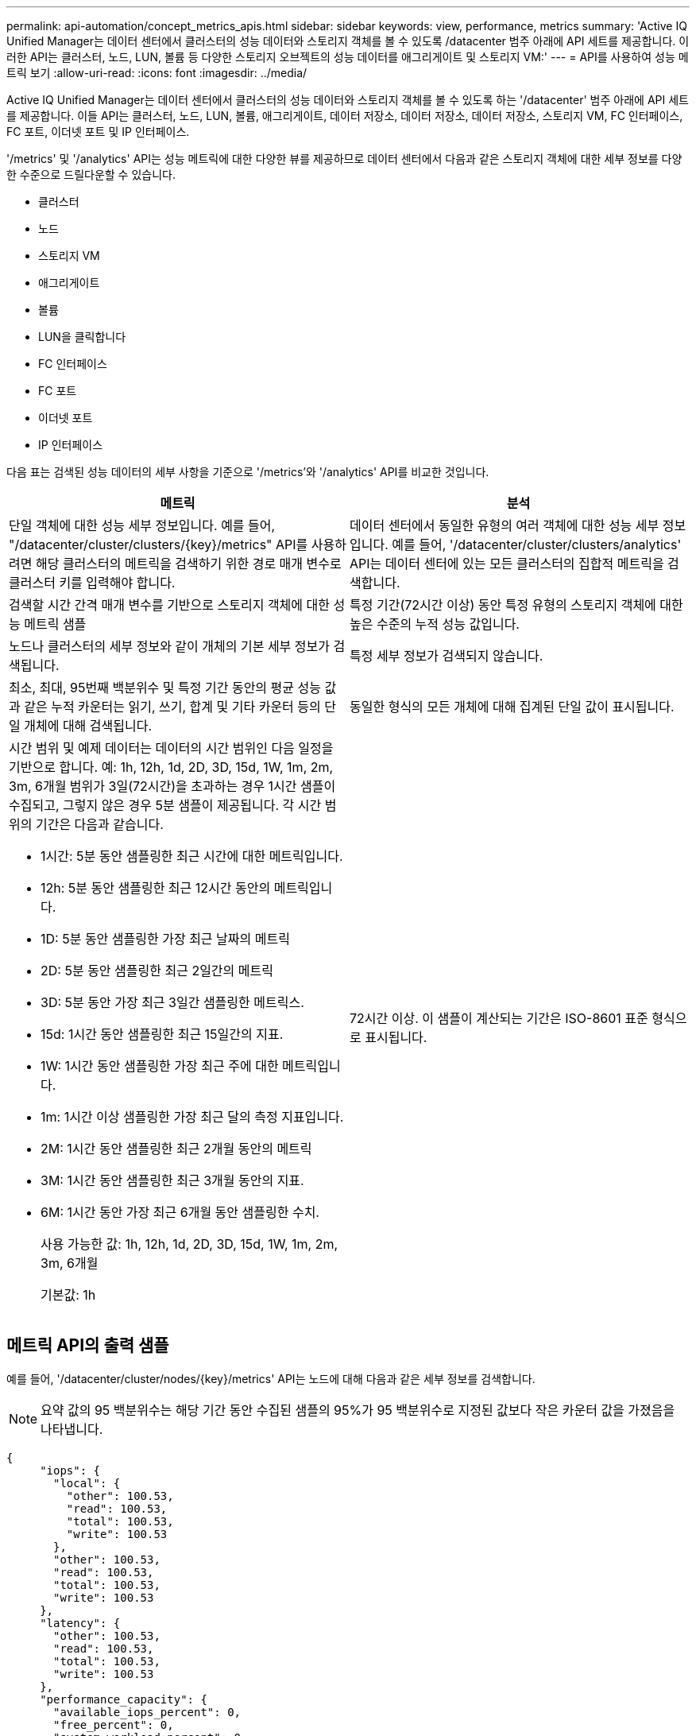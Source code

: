 ---
permalink: api-automation/concept_metrics_apis.html 
sidebar: sidebar 
keywords: view, performance, metrics 
summary: 'Active IQ Unified Manager는 데이터 센터에서 클러스터의 성능 데이터와 스토리지 객체를 볼 수 있도록 /datacenter 범주 아래에 API 세트를 제공합니다. 이러한 API는 클러스터, 노드, LUN, 볼륨 등 다양한 스토리지 오브젝트의 성능 데이터를 애그리게이트 및 스토리지 VM:' 
---
= API를 사용하여 성능 메트릭 보기
:allow-uri-read: 
:icons: font
:imagesdir: ../media/


[role="lead"]
Active IQ Unified Manager는 데이터 센터에서 클러스터의 성능 데이터와 스토리지 객체를 볼 수 있도록 하는 '/datacenter' 범주 아래에 API 세트를 제공합니다. 이들 API는 클러스터, 노드, LUN, 볼륨, 애그리게이트, 데이터 저장소, 데이터 저장소, 데이터 저장소, 스토리지 VM, FC 인터페이스, FC 포트, 이더넷 포트 및 IP 인터페이스.

'/metrics' 및 '/analytics' API는 성능 메트릭에 대한 다양한 뷰를 제공하므로 데이터 센터에서 다음과 같은 스토리지 객체에 대한 세부 정보를 다양한 수준으로 드릴다운할 수 있습니다.

* 클러스터
* 노드
* 스토리지 VM
* 애그리게이트
* 볼륨
* LUN을 클릭합니다
* FC 인터페이스
* FC 포트
* 이더넷 포트
* IP 인터페이스


다음 표는 검색된 성능 데이터의 세부 사항을 기준으로 '/metrics'와 '/analytics' API를 비교한 것입니다.

[cols="2*"]
|===
| 메트릭 | 분석 


 a| 
단일 객체에 대한 성능 세부 정보입니다. 예를 들어, "/datacenter/cluster/clusters/\{key}/metrics" API를 사용하려면 해당 클러스터의 메트릭을 검색하기 위한 경로 매개 변수로 클러스터 키를 입력해야 합니다.
 a| 
데이터 센터에서 동일한 유형의 여러 객체에 대한 성능 세부 정보입니다. 예를 들어, '/datacenter/cluster/clusters/analytics' API는 데이터 센터에 있는 모든 클러스터의 집합적 메트릭을 검색합니다.



 a| 
검색할 시간 간격 매개 변수를 기반으로 스토리지 객체에 대한 성능 메트릭 샘플
 a| 
특정 기간(72시간 이상) 동안 특정 유형의 스토리지 객체에 대한 높은 수준의 누적 성능 값입니다.



 a| 
노드나 클러스터의 세부 정보와 같이 개체의 기본 세부 정보가 검색됩니다.
 a| 
특정 세부 정보가 검색되지 않습니다.



 a| 
최소, 최대, 95번째 백분위수 및 특정 기간 동안의 평균 성능 값과 같은 누적 카운터는 읽기, 쓰기, 합계 및 기타 카운터 등의 단일 개체에 대해 검색됩니다.
 a| 
동일한 형식의 모든 개체에 대해 집계된 단일 값이 표시됩니다.



 a| 
시간 범위 및 예제 데이터는 데이터의 시간 범위인 다음 일정을 기반으로 합니다. 예: 1h, 12h, 1d, 2D, 3D, 15d, 1W, 1m, 2m, 3m, 6개월 범위가 3일(72시간)을 초과하는 경우 1시간 샘플이 수집되고, 그렇지 않은 경우 5분 샘플이 제공됩니다. 각 시간 범위의 기간은 다음과 같습니다.

* 1시간: 5분 동안 샘플링한 최근 시간에 대한 메트릭입니다.
* 12h: 5분 동안 샘플링한 최근 12시간 동안의 메트릭입니다.
* 1D: 5분 동안 샘플링한 가장 최근 날짜의 메트릭
* 2D: 5분 동안 샘플링한 최근 2일간의 메트릭
* 3D: 5분 동안 가장 최근 3일간 샘플링한 메트릭스.
* 15d: 1시간 동안 샘플링한 최근 15일간의 지표.
* 1W: 1시간 동안 샘플링한 가장 최근 주에 대한 메트릭입니다.
* 1m: 1시간 이상 샘플링한 가장 최근 달의 측정 지표입니다.
* 2M: 1시간 동안 샘플링한 최근 2개월 동안의 메트릭
* 3M: 1시간 동안 샘플링한 최근 3개월 동안의 지표.
* 6M: 1시간 동안 가장 최근 6개월 동안 샘플링한 수치.
+
사용 가능한 값: 1h, 12h, 1d, 2D, 3D, 15d, 1W, 1m, 2m, 3m, 6개월

+
기본값: 1h


 a| 
72시간 이상. 이 샘플이 계산되는 기간은 ISO-8601 표준 형식으로 표시됩니다.

|===


== 메트릭 API의 출력 샘플

예를 들어, '/datacenter/cluster/nodes/\{key}/metrics' API는 노드에 대해 다음과 같은 세부 정보를 검색합니다.


NOTE: 요약 값의 95 백분위수는 해당 기간 동안 수집된 샘플의 95%가 95 백분위수로 지정된 값보다 작은 카운터 값을 가졌음을 나타냅니다.

[listing]
----
{
     "iops": {
       "local": {
         "other": 100.53,
         "read": 100.53,
         "total": 100.53,
         "write": 100.53
       },
       "other": 100.53,
       "read": 100.53,
       "total": 100.53,
       "write": 100.53
     },
     "latency": {
       "other": 100.53,
       "read": 100.53,
       "total": 100.53,
       "write": 100.53
     },
     "performance_capacity": {
       "available_iops_percent": 0,
       "free_percent": 0,
       "system_workload_percent": 0,
       "used_percent": 0,
       "user_workload_percent": 0
     },
     "throughput": {
       "other": 100.53,
       "read": 100.53,
       "total": 100.53,
       "write": 100.53
     },
     "timestamp": "2018-01-01T12:00:00-04:00",
     "utilization_percent": 0
   }
 ],
 "start_time": "2018-01-01T12:00:00-04:00",
 "summary": {
   "iops": {
     "local_iops": {
       "other": {
         "95th_percentile": 28,
         "avg": 28,
         "max": 28,
         "min": 5
       },
       "read": {
         "95th_percentile": 28,
         "avg": 28,
         "max": 28,
         "min": 5
       },
       "total": {
         "95th_percentile": 28,
         "avg": 28,
         "max": 28,
         "min": 5
       },
       "write": {
         "95th_percentile": 28,
         "avg": 28,
         "max": 28,
         "min": 5
       }
     },
----


== 분석 API의 출력 샘플

예를 들어, '/datacenter/cluster/nodes/analytics' API는 모든 노드에 대해 다음 값(다른 값 중)을 검색합니다.

[listing]
----
{     "iops": 1.7471,
     "latency": 60.0933,
     "throughput": 5548.4678,
     "utilization_percent": 4.8569,
     "period": 72,
     "performance_capacity": {
       "used_percent": 5.475,
       "available_iops_percent": 168350
     },
     "node": {
       "key": "37387241-8b57-11e9-8974-00a098e0219a:type=cluster_node,uuid=95f94e8d-8b4e-11e9-8974-00a098e0219a",
       "uuid": "95f94e8d-8b4e-11e9-8974-00a098e0219a",
       "name": "ocum-infinity-01",
       "_links": {
         "self": {
           "href": "/api/datacenter/cluster/nodes/37387241-8b57-11e9-8974-00a098e0219a:type=cluster_node,uuid=95f94e8d-8b4e-11e9-8974-00a098e0219a"
         }
       }
     },
     "cluster": {
       "key": "37387241-8b57-11e9-8974-00a098e0219a:type=cluster,uuid=37387241-8b57-11e9-8974-00a098e0219a",
       "uuid": "37387241-8b57-11e9-8974-00a098e0219a",
       "name": "ocum-infinity",
       "_links": {
         "self": {
           "href": "/api/datacenter/cluster/clusters/37387241-8b57-11e9-8974-00a098e0219a:type=cluster,uuid=37387241-8b57-11e9-8974-00a098e0219a"
         },
     "_links": {
       "self": {
         "href": "/api/datacenter/cluster/nodes/analytics"
       }
     }
   },
----


== 사용 가능한 API의 목록입니다

다음 표에는 '/metrics'와 '/analytics' API가 자세히 나와 있습니다.

[NOTE]
====
이러한 API에서 반환되는 IOPS와 성능 메트릭은 100.53과 같이 두 배의 값입니다. 파이프(|)와 와일드카드(*) 문자로 이러한 부동 값 필터링은 지원되지 않습니다.

====
[cols="3*"]
|===
| HTTP 동사 | 경로 | 설명 


 a| 
"내려가세요
 a| 
'/datacenter/cluster/clusters/\{key}/metrics'
 a| 
이 명령어는 cluster key의 input 매개 변수로 지정한 cluster의 성능 데이터(샘플 및 요약)를 조회한다. 클러스터 키 및 UUID, 시간 범위, IOPS, 처리량, 샘플 수와 같은 정보가 반환됩니다.



 a| 
"내려가세요
 a| 
'/datacenter/cluster/cluster/analytics'
 a| 
이 명령어는 데이터 센터의 모든 클러스터에 대한 고성능 메트릭을 조회한다. 필요한 기준에 따라 결과를 필터링할 수 있습니다. 집계된 IOPS, 처리량 및 수집 기간(시간)과 같은 값이 반환됩니다.



 a| 
"내려가세요
 a| 
'/datacenter/cluster/nodes/\{key}/metrics'
 a| 
노드 키의 input 매개 변수로 지정된 노드의 성능 데이터(샘플 및 요약)를 검색합니다. 노드 UUID, 시간 범위, IOPS 요약, 처리량, 지연 시간 및 성능, 수집된 샘플 수, 활용도와 같은 정보가 반환됩니다.



 a| 
"내려가세요
 a| 
'/datacenter/cluster/nodes/analytics'
 a| 
이 명령어는 데이터 센터 내 모든 노드에 대해 높은 수준의 성능 지표를 조회한다. 필요한 기준에 따라 결과를 필터링할 수 있습니다. 노드 및 클러스터 키와 같은 정보와 집계된 IOPS, 처리량 및 수집 기간(시간)과 같은 값이 반환됩니다.



 a| 
"내려가세요
 a| 
'/datacenter/storage/aggregate/\{key}/metrics'
 a| 
이 명령어는 aggregate key의 input parameter로 지정된 aggregate에 대한 성능 데이터(sample, summary)를 조회한다. 시간 범위, IOPS 요약, 지연 시간, 처리량 및 성능 용량, 각 카운터에 대해 수집된 샘플 수, 사용된 비율 등의 정보가 반환됩니다.



 a| 
"내려가세요
 a| 
'/datacenter/storage/aggregate/analytics'
 a| 
이 명령어는 데이터 센터의 모든 애그리게이트를 위한 높은 수준의 성능 메트릭을 조회한다. 필요한 기준에 따라 결과를 필터링할 수 있습니다. 집계 및 클러스터 키와 같은 정보와 집계 IOPS, 처리량 및 수집 기간(시간)과 같은 값이 반환됩니다.



 a| 
"내려가세요
 a| 
'/datacenter/storage/LUNs/\{key}/metrics'

'/datacenter/storage/volumes/\{key}/metrics'
 a| 
LUN 또는 볼륨 키의 입력 매개 변수로 지정한 LUN 또는 파일 공유(볼륨)의 성능 데이터(샘플 및 요약)를 검색합니다. 읽기, 쓰기 및 총 IOPS, 지연 시간, 처리량의 최소, 최대 및 평균에 대한 요약과 같은 정보 각 카운터에 대해 수집된 샘플의 수가 반환됩니다.



 a| 
"내려가세요
 a| 
'/datacenter/storage/LUNs/analytics'

'/datacenter/storage/volumes/analytics'
 a| 
이 명령어는 데이터 센터의 모든 LUN 또는 볼륨에 대해 높은 수준의 성능 메트릭을 조회한다. 필요한 기준에 따라 결과를 필터링할 수 있습니다. 스토리지 VM 및 클러스터 키와 같은 정보와 집계 IOPS, 처리량 및 수집 기간(시간)과 같은 값이 반환됩니다.



 a| 
"내려가세요
 a| 
'/datacenter/svm/sSVM/{key}/metrics'
 a| 
스토리지 VM 키의 입력 매개 변수로 지정한 스토리지 VM의 성능 데이터(샘플 및 요약)를 검색합니다. nvmf, fcp, iscsi, NFS, 처리량 등 지원되는 각 프로토콜을 기반으로 한 IOPS 요약 지연 시간 및 수집된 샘플의 수가 반환됩니다.



 a| 
"내려가세요
 a| 
'/datacenter/svm/sSVM/analytics'
 a| 
이 명령어는 데이터 센터에 있는 모든 스토리지 VM에 대한 높은 수준의 성능 메트릭을 조회한다. 필요한 기준에 따라 결과를 필터링할 수 있습니다. 스토리지 VM UUID, 집계된 IOPS, 지연 시간, 처리량 및 수집 기간(시간)과 같은 정보가 반환됩니다.



 a| 
"내려가세요
 a| 
'/datacenter/network/ethernet/ports/{key}/metrics'
 a| 
이 명령어는 Port Key의 INPUT 파라미터로 지정된 특정 Ethernet Port에 대한 성능 메트릭을 조회한다. 지원되는 범위에서 간격(시간 범위)을 제공하면 API는 시간 동안 누적된 카운터(예: 최소값, 최대값 및 평균 성능 값)를 반환합니다.



 a| 
"내려가세요
 a| 
'/datacenter/network/ethernet/ports/analytics'
 a| 
이 명령어는 데이터 센터 환경의 모든 이더넷 포트에 대한 고성능 지표를 조회한다. 클러스터 및 노드 키 및 UUID, 처리량, 수집 기간, 포트의 사용률 등의 정보가 반환됩니다. 포트 키, 사용률, 클러스터 및 노드 이름, UUID 등과 같은 사용 가능한 매개 변수를 사용하여 결과를 필터링할 수 있습니다.



 a| 
"내려가세요
 a| 
'/datacenter/network/fc/interface/{key}/metrics'
 a| 
이 명령어는 interface key의 input parameter로 지정된 특정 network FC interface에 대한 성능 메트릭을 조회한다. 지원되는 범위에서 간격(시간 범위)을 제공하면 API는 시간 동안 누적된 카운터(예: 최소값, 최대값 및 평균 성능 값)를 반환합니다.



 a| 
"내려가세요
 a| 
'/datacenter/network/fc/interface/analytics'
 a| 
이 명령어는 데이터 센터 환경의 모든 이더넷 포트에 대한 고성능 지표를 조회한다. 클러스터 및 FC 인터페이스 키와 UUID, 처리량, IOPS, 지연 시간, 스토리지 VM 등의 정보가 반환됩니다. 클러스터 및 FC 인터페이스 이름 및 UUID, 스토리지 VM, 처리량 등과 같은 사용 가능한 매개 변수를 사용하여 결과를 필터링할 수 있습니다.



 a| 
"내려가세요
 a| 
'/datacenter/network/fc/ports/{key}/metrics'
 a| 
이 명령어는 포트 키의 입력 매개 변수로 지정한 특정 FC 포트의 성능 메트릭을 조회한다. 지원되는 범위에서 간격(시간 범위)을 제공하면 API는 시간 동안 누적된 카운터(예: 최소값, 최대값 및 평균 성능 값)를 반환합니다.



 a| 
"내려가세요
 a| 
'/datacenter/network/fc/ports/analytics'
 a| 
이 명령어는 데이터 센터 환경의 모든 FC 포트에 대한 개략적인 성능 메트릭을 조회한다. 클러스터 및 노드 키 및 UUID, 처리량, 수집 기간, 포트의 사용률 등의 정보가 반환됩니다. 포트 키, 사용률, 클러스터 및 노드 이름, UUID 등과 같은 사용 가능한 매개 변수를 사용하여 결과를 필터링할 수 있습니다.



 a| 
"내려가세요
 a| 
'/datacenter/network/ip/interface/{key}/metrics'
 a| 
이 명령어는 interface key의 input parameter에 의해 지정된 네트워크 IP interface에 대한 성능 메트릭을 조회한다. 지원 범위에서 간격(시간 범위)이 제공된 경우 API는 샘플 수, 누적 카운터, 처리량 및 송수신 패킷 수와 같은 정보를 반환합니다.



 a| 
"내려가세요
 a| 
'/datacenter/network/ip/interfaces/analytics'
 a| 
이 명령어는 데이터 센터 환경의 모든 네트워크 IP 인터페이스에 대한 높은 수준의 성능 지표를 조회한다. 클러스터 및 IP 인터페이스 키와 UUID, 처리량, IOPS, 지연 시간 등의 정보가 반환됩니다. 클러스터 및 IP 인터페이스 이름 및 UUID, IOPS, 지연 시간, 처리량 등과 같은 사용 가능한 매개 변수를 사용하여 결과를 필터링할 수 있습니다.

|===